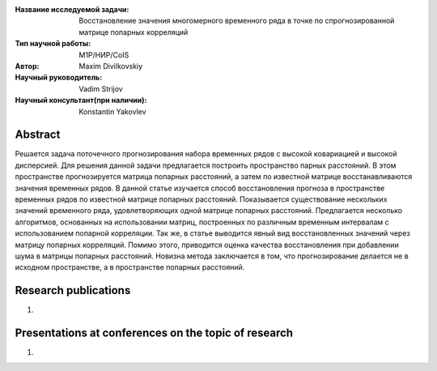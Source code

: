 |test| |codecov| |docs|

.. |test| image:: https://github.com/intsystems/ProjectTemplate/workflows/test/badge.svg
    :target: https://github.com/intsystems/ProjectTemplate/tree/master
    :alt: Test status
    
.. |codecov| image:: https://img.shields.io/codecov/c/github/intsystems/ProjectTemplate/master
    :target: https://app.codecov.io/gh/intsystems/ProjectTemplate
    :alt: Test coverage
    
.. |docs| image:: https://github.com/intsystems/ProjectTemplate/workflows/docs/badge.svg
    :target: https://intsystems.github.io/ProjectTemplate/
    :alt: Docs status


.. class:: center

    :Название исследуемой задачи: Восстановление значения многомерного временного ряда в точке по спрогнозированной матрице попарных корреляций
    :Тип научной работы: M1P/НИР/CoIS
    :Автор: Maxim Divilkovskiy
    :Научный руководитель: Vadim Strijov
    :Научный консультант(при наличии): Konstantin Yakovlev

Abstract
========

Решается задача поточечного прогнозирования набора временных рядов с высокой ковариацией и высокой дисперсией. Для решения данной задачи предлагается построить пространство парных расстояний. В этом пространстве прогнозируется матрица попарных расстояний, а затем по известной матрице восстанавливаются значения временных рядов.
В данной статье изучается способ восстановления прогноза в пространстве временных рядов по известной матрице попарных расстояний. Показывается существование нескольких значений временного ряда, удовлетворяющих одной матрице попарных расстояний. Предлагается несколько алгоритмов, основанных на использовании матриц, построенных по различным временным интервалам с использованием попарной корреляции. Так же, в статье выводится явный вид восстановленных значений через матрицу попарных корреляций. Помимо этого, приводится оценка качества восстановления при добавлении шума в матрицы попарных расстояний. Новизна метода заключается в том, что прогнозирование делается не в исходном пространстве, а в пространстве попарных расстояний.

Research publications
===============================
1. 

Presentations at conferences on the topic of research
================================================
1. 
